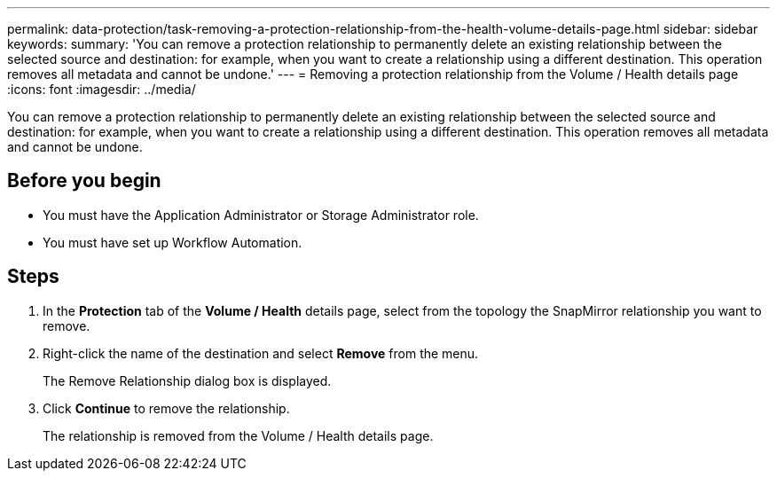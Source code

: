 ---
permalink: data-protection/task-removing-a-protection-relationship-from-the-health-volume-details-page.html
sidebar: sidebar
keywords: 
summary: 'You can remove a protection relationship to permanently delete an existing relationship between the selected source and destination: for example, when you want to create a relationship using a different destination. This operation removes all metadata and cannot be undone.'
---
= Removing a protection relationship from the Volume / Health details page
:icons: font
:imagesdir: ../media/

[.lead]
You can remove a protection relationship to permanently delete an existing relationship between the selected source and destination: for example, when you want to create a relationship using a different destination. This operation removes all metadata and cannot be undone.

== Before you begin

* You must have the Application Administrator or Storage Administrator role.
* You must have set up Workflow Automation.

== Steps

. In the *Protection* tab of the *Volume / Health* details page, select from the topology the SnapMirror relationship you want to remove.
. Right-click the name of the destination and select *Remove* from the menu.
+
The Remove Relationship dialog box is displayed.

. Click *Continue* to remove the relationship.
+
The relationship is removed from the Volume / Health details page.
